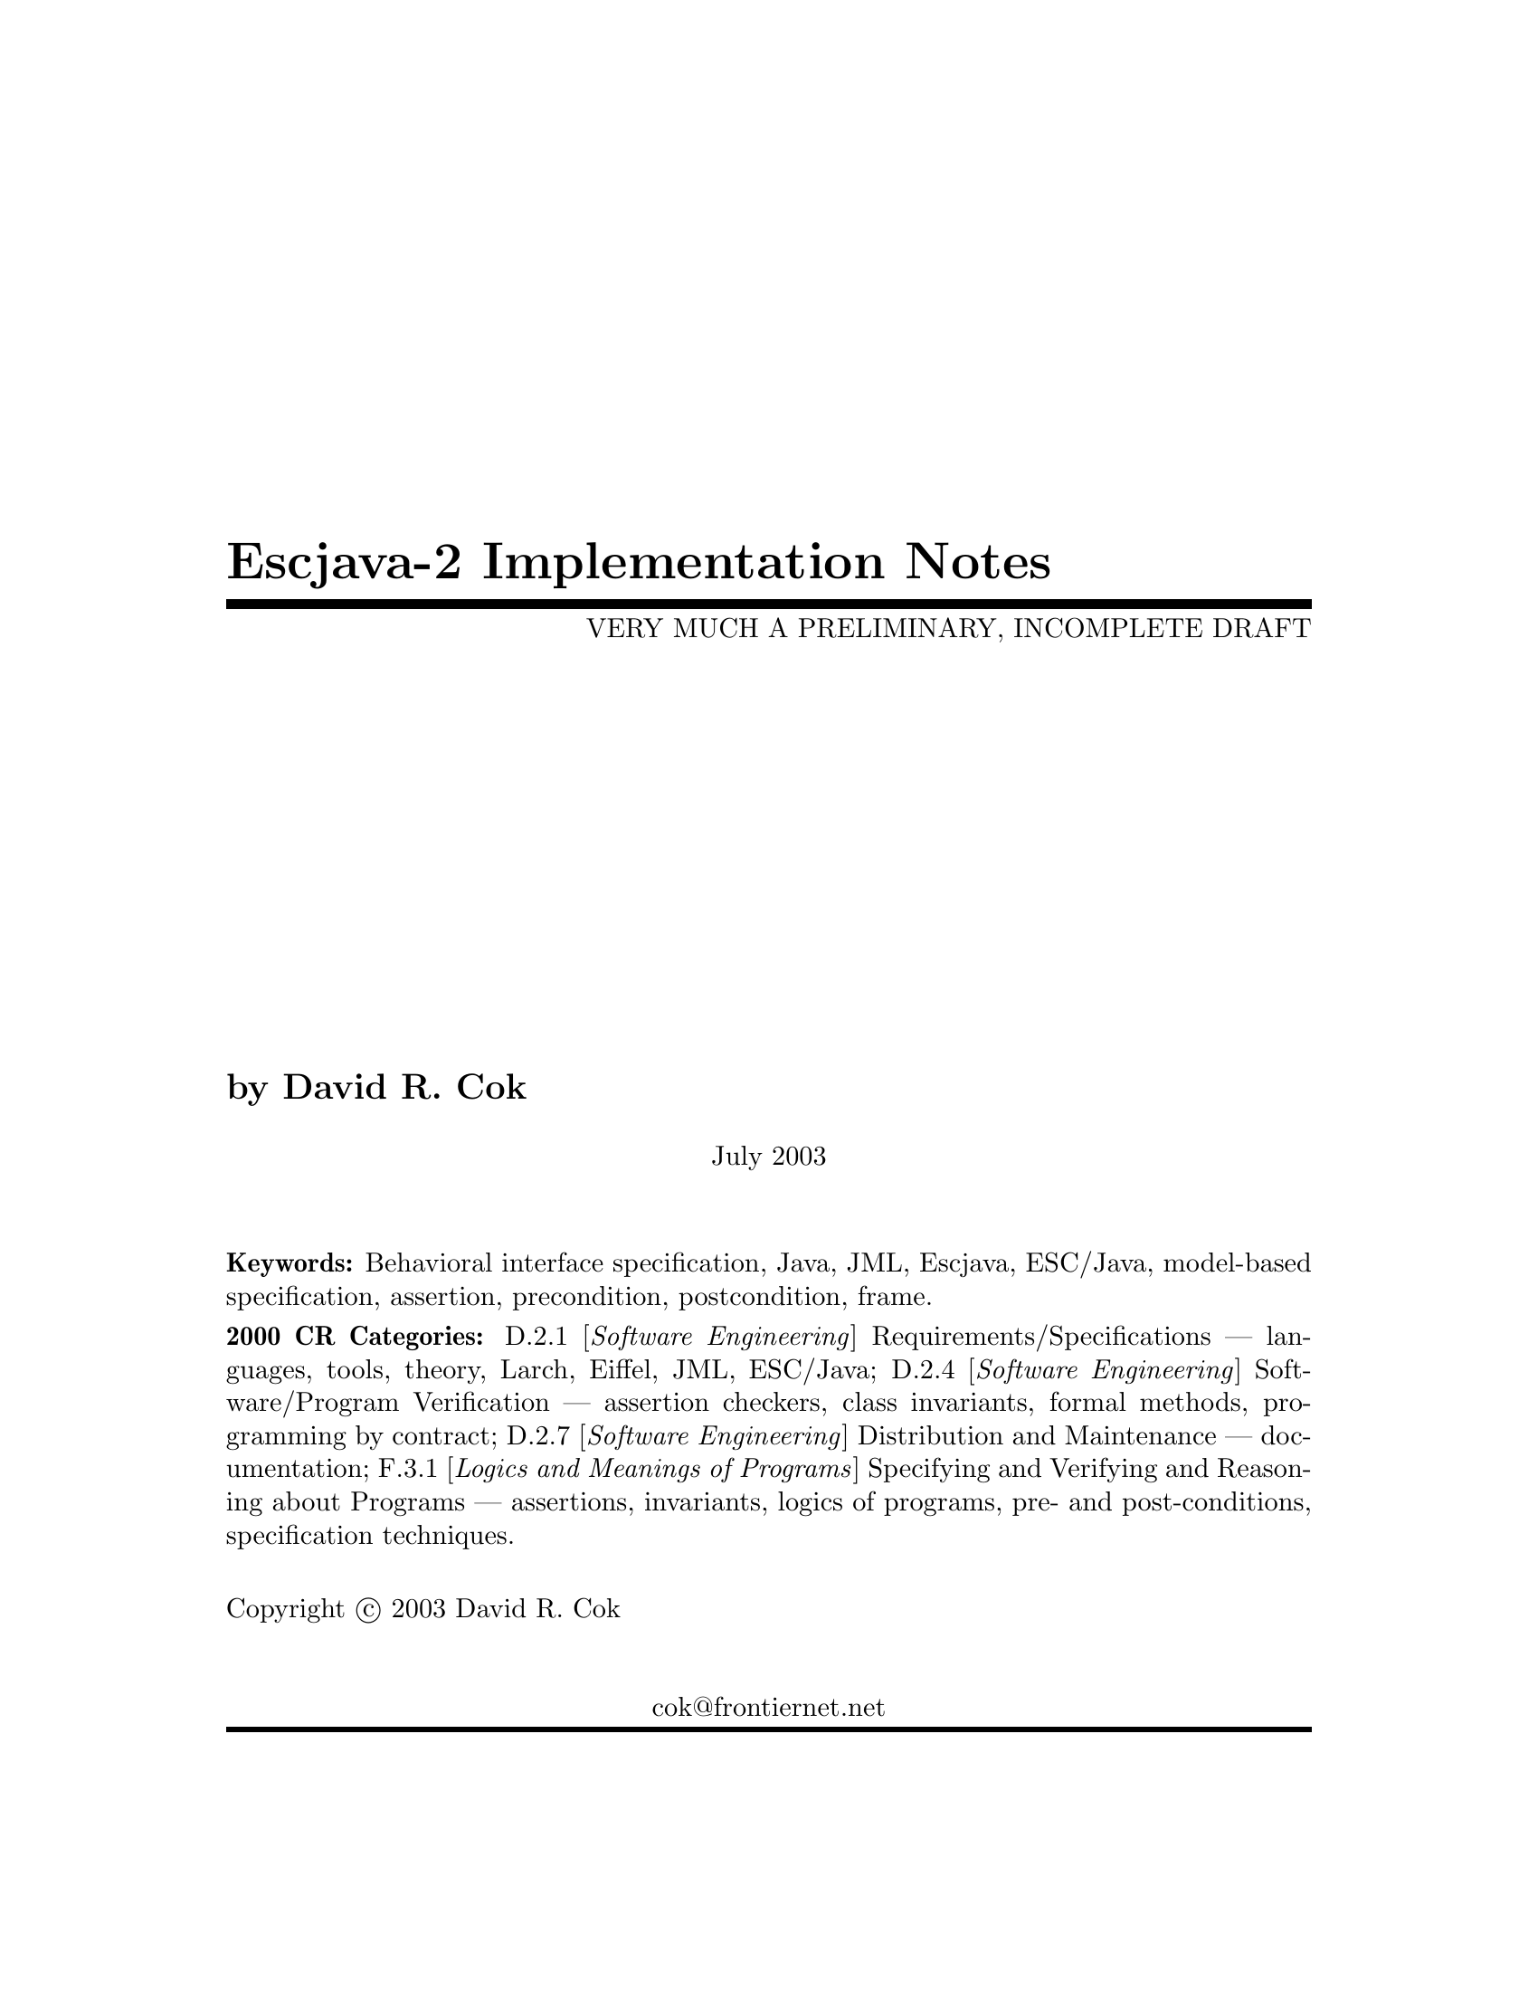 \input texinfo  @c -*-texinfo-*-
@c %**start of header
@setfilename Escjava2-ImplementationNotes.info
@settitle Escjava-2 Implementation Notes
@c @setchapternewpage odd
@c %**end of header



@comment ----- title and copyright pages
@titlepage
@title Escjava-2 Implementation Notes
@subtitle VERY MUCH A PRELIMINARY, INCOMPLETE DRAFT

@author by David R. Cok

@sp 1


@center July 2003


@sp 2

@b{Keywords:}  Behavioral interface specification, Java,
JML, Escjava, ESC/Java, model-based specification, assertion,
precondition, postcondition, frame.

@b{2000 CR Categories:}
D.2.1 [@i{Software Engineering}]
        Requirements/Specifications --- languages, tools, theory,
        Larch, Eiffel, JML, ESC/Java;
D.2.4 [@i{Software Engineering}]
        Software/Program Verification --- assertion checkers, class invariants,
        formal methods, programming by contract;
D.2.7 [@i{Software Engineering}]
        Distribution and Maintenance --- documentation;
F.3.1 [@i{Logics and Meanings of Programs}]
        Specifying and Verifying and Reasoning about Programs ---
                assertions, invariants, logics of programs,
                pre- and post-conditions, specification techniques.

@sp 1

Copyright @copyright{} 2003 David R. Cok


@sp 2

@center cok@@frontiernet.net
@end titlepage

@contents

@synindex vr cp
@synindex fn cp
@synindex ky cp
@synindex tp cp

@c node  Top, Introduction, (dir), (dir)

@comment FIXME - the menu goes here


@c ------ chapter Introduction --------
@c node Introduction, Acknowledgements, Top, Top
@c  node-name,  next,  previous,  up
@chapter Introduction

@c ------ section Motivation and Background --------
@c node Motivation and Background, Acknowledgements, Top, Top
@c  node-name,  next,  previous,  up
@section Motivation and Background


Escjava-2 extends the pioneering work on ESC/Java by a group at the Systems
 Research Center at DEC, later Compaq, now HP. [@url{www.research.compaq.com}] 
Esc/java parses 
JML-like annotations in a Java program and warns, in a modular way, about
annotations that may not be justified given the Java source of given
classes and the specifications of other classes.  The tool works accurately and
fast enough that is has been found to be a useful tool.
Its usefulness is diminished by limitations in the kind of annotations that it can 
parse and check and also in that its annotation language is similar to but 
is neither a subset nor a superset of JML.

The goal of the Escjava-2 work is to extend the use of Esc/java by
@enumerate a
@item updating the parser of Esc/java so that it is consistent with the current definition of JML;
@item extending, where possible, the range of JML annotations that can be checked by Esc/java;
@item packaging the updated tool so that it is more easily available to a 
larger set of users,
 consistent with the source code license provisions of the Esc/java source code.
@end enumerate

This document records the status of this implementation.  It is not intended to be a
tutorial or a reference guide.  Rather it records the status of the features of JML:
the status of their implementation in Escjava-2,
the degree to which the annotation is
logically checked, and any differences between Escjava-2 and either JML or Java.
@itemize @bullet
@item More detailed information on JML is available at the web site 
@url{www.jmlspecs.org}; the details of the JML definition are published in the Preliminary Design of JML (Leavens, Baker, Ruby) and in the JML Reference Manual (Leavens, Poll, Clifton, Cheon, Ruby).
@item Information on the original ESC/Java tool, 
most of which still applies, is provided in ESC/Java User's Manual, SRC Technical note 2000-002 (Leino, Nelson, Saxe), available at @url{gatekeeper.dec.com/pub/DEC/SRC/technical-notes/SRC-2000-002.html}.
@end itemize


@c ------ section Acknowledgements --------
@c node  Acknowledgements, ???, Top, Top
@c  node-name,  next,  previous,  up
@section Acknowledgements


To date, the work on Escjava-2 has been carried out primarily by Joe Kiniry
(@url{www.kindsoftware.com}) and David Cok.  Patrice Chalin and colleagues 
have contributed particularly to the facilities for safe numeric reasoning. 
Gary Leavens has provided guidance on the current and future state of JML.  
K. Rustan M. Leino has provided advice with respect to the original ESC/Java.

The work of producing Escjava-2 stands on the very much more considerable 
effort of 
the ESC/Java team (led by Leino at DEC SRC) in conceiving of and 
producing ESC/Java, Simplify and related tools in the first place. 


@c ------ section Dependencies and license restrictions --------
@c node  Dependencies and license restrictions, ???, Top, Top
@c  node-name,  next,  previous,  up
@section Dependencies and license restrictions


The Escjava-2 tool relies on the following software packages that are separately 
available and may have their own license restrictions.
@itemize @bullet

@cindex ESC/Java
@cindex Simplify
@item The original source for ESC/Java, Simplify and related tools, available at 
@url{www.research.compaq.com/downloads.html}.


@cindex Mocha
@item Part of the Mocha tool from UCBerkeley (optional), available at
@url{www-cad.eecs.berkeley.edu/~mocha/download/j-mocha}.


@cindex JUnit
@item The testing framework JUnit version 3.8.1, available at 
@url{www.junit.org}.


@cindex JML
@item Escjava-2 does not depend on the JML tool set, but it is useful to use the
two in combination.  JML is available at @url{www.jmlspecs.org}.
@end itemize


@c ------ chapter Status of JML features --------
@c node  Status of JML features, ???, Top, Top
@c  node-name,  next,  previous,  up
@chapter Status of JML features

@section Error checking
Escjava-2 will parse correctly formatted JML files, with the exceptions 
described below.  
JML files must be correct Java source with correctly formatted annotations, which
appear to Java as comments.  Although Escjava-2 does some error reporting 
during parsing,
it does not report all parsing errors in either Java or JML, 
nor does it necessarily 
terminate normally if the input is not legal Java/JML.  There are a number of tools 
supporting JML that can be used to check the well-formedness of the JML annotations
in a file; a Java compiler can be used to check the format of the Java source code.

The authors encourage any report of a legal Java/JML file that Escjava-2 will not 
parse.  Furthermore, despite the caveat above, the authors do want Escjava-2 to be a
useful tool; hence they are interested in examples of illegal Java/JML source code 
that cause abnormal termination and in examples in which the absence of error 
messages or the occurrence of an inappropriate error message is particularly
misleading to the user.

@cindex error messages
@cindex fatal errors
@cindex cautions
@cindex warnings
Escjava-2 continues ESC/Java's use of four levels of error messages:
@itemize @bullet
@item  @strong{fatal} errors are problems (usually invalid syntax) that prevent 
Escjava from proceding further in parsing and checking files;
@item  @strong{errors} indicate illegally formed input files, though processing may
continue to find other errors or even to attempt static checking of the files 
(errors or checks subsequent to the first problem may be erroneous as a result of
earlier problems);
@item  @strong{cautions} indicate situations that are not illegal, but may be
misleading to the user - a common example is features that are parsed 
but not checked;
@item  @strong{warnings} indicate situations in which the static checking phase could
not determine that annotation specifications were maintained, such as an inability
to determine that an object reference is non-Null when it is dereferenced.
@end itemize



@cindex file names
@cindex suffixes
@section File naming
- suffixes, finding files in the file system

???


@section Format of annotations

@cindex format of annotations
@cindex annotation markers
@cindex comments, annotation
@cindex @code{//@@}
@cindex @code{/*@@}
@cindex @code{/*+@@}
@cindex @code{*/}
@cindex @code{@@*/}
@cindex @code{@@+*/}

@itemize @bullet
@item @strong{Comment format:} JML annotations are included in a Java program as 
specially formatted comments.  
In particular, JML annotations recognized by Escjava-2 are either
@itemize @bullet

@item single-line comments beginning with @code{//@@}, or

@item multi-line comments enclosed between @code{/*@@} and either 
@code{*/} or @code{@*/} [Escjava-2 allows multiple @@ symbols before
the closing @code{*/}], or

@cindex @code{<esc>}
@cindex @code{<ESC>}
@cindex @code{<jml>}
@cindex @code{<JML>}

@item annotations embedded in a javadoc comment between any of the 
four pairs of markers
@code{<esc>} and @code{</esc>}, 
@code{<ESC>} and @code{</ESC>}, 
@code{<jml>} and @code{</jml>}, or
@code{<JML>} and @code{</JML>}.
The original ESC/java only recognized the first pair.  These annotation pairs
may not be nested, but there may be multiple annotations in sequence.  Escjava-2
and JML do not restrict where in the javadoc comment an annotation may occur.
However, javadoc requires the annotation to be
a part of the textual description and to preceed any tag descriptions that are
part of the comment.  The jmldoc tool allows multiple annotations to be intermixed
with the tag descriptions.  Similarly, escjava-2 does not require the annotation
to be enclosed between @code{<pre>} and @code{</pre>} tags;
however, if you expect reasonable formatting in a javadoc produced HTML
page, you will likely wish to do so.  The jmldoc tool does not require 
@code{<pre>} and @code{</pre>} tags to produce good
formatting.
[ FIXME - JML requires <pre> and </pre> ]

@end itemize
Note that JML recognizes additional annotations in these forms:
@itemize @bullet

@item single-line comments beginning with @code{//+@@}  ;

@item multi-line comments enclosed between @code{/*+@@} and either 
@code{*/} or @code{@@*/} or @code{@@+*/}  ;

@item annotations embedded in a javadoc comment between the markers
@code{<pre><jml>} and @code{<\jml><\pre>}.
JML also allows, @code{pre}, @code{jml}, and
 @code{esc}  to be uppercase.
[FIXME - any restrictions on the location within the javadoc comment???]

@end itemize
These latter forms are part of JML but not escjava to allow for syntax defined by
JML but not recognized by escjava.  It is hoped that the result of this work on
escjava-2 will diminish the need for the JML-only comments.  They may remain useful
as a way to retain JML annotations that are not processed (though they could be)
by Escjava-2.

@item @strong{-parsePlus option:} The @code{-parsePlus} command-line option
instructs Escjava-2 to parse all annotations recognized by JML.  This is used mainly
in testing to find and attempt to process the JML-only annotations, but may be useful
in other circumstances. [ FIXME - currently the jml annotations embedded in javadoc
are not parsed using -parsePlus.]

@item @strong{Initial '@' symbols in annotations:} Within a multi-line annotation,
 a sequence of '@' symbols
that follow whitespace at the beginning of a line are treated as white space.
Within an annotation embedded in a Javadoc comment, a sequence of '*' symbols
(but not '@' symbols)
that follow whitespace at the beginning of a line are treated as white space.

@item @strong{Splitting annotations across comments:} 
 JML will correctly parse and process
 annotations that are split across multiple comments (e.g. a multi-line annotation
 in which each line begins with @code{//@@}).  Escjava-2 expects an annotation
 to be entirely contained within one single- or multi-line comment.  The latter
 behavior is 'correct' JML; however, the JML tools will correctly process and not
 warn about multi-comment annotations. (FIXME - TBD)
@item @strong{Multiple annotations per comment:} It is legal JML to include multiple
annotations per comment; in fact it is common practice and good style to include
many related annotations within one multi-line comment.  However, Escjava-2 currently
may silently lose modifiers from the annotations other than the first.  This can be
avoided by putting the JML keyword (e.g. model or ghost) first.
@item @strong{Terminating semicolons:} JML requires annotations to be terminated by
semicolons.  The original Esc/java did not.  The absence of semicolons is illegal
JML, but is sometimes tolerated by Escjava-2. [ Warning for this ??? FIXME]
@end itemize



@section Compilation Unit annotations
Compilation Unit annotations are placed prior to the declaration of any type within 
a file.

@subsection refine statements
@itemize @bullet
@item @strong{Description:} A JML refine statement indicates that the containing 
compilation unit adds additional
specifications to those contained in the referenced file.  If present, it must
be located after any Java package statement and before any Java or model import 
statements.
It has the form
@code{
//@ refine "<I>filename</I>";
}
The given name must have the same name with a different suffix as the current file.
[see the discussion on suffixes...] [Location of refine statement in CU - FIXME] [FIXME - this has changed... define the refinement sequence]


@item @strong{Status:} The refine statement is implemented in escjava-2.

@item @strong{Differences from JML or Java:} ... decribe differences....

@end itemize

@subsection model import statements
@itemize @bullet
@item @strong{Description:}
A model import statement has the form
@code{
//@ model <I>java-import-statement</I>;
}
Note that simply including a Java import statement in an annotation is not legal JML
(in otherwords, omitting the @strong{model} keyword).
A model import statement may occur wherever a Java import statement may be placed.
A model import statement introduces types that are used only by annotations.
Annotations may also use types introduced by Java import statements.

@item @strong{Status:}  Model import statements are fully implemented.

@item @strong{Differences from JML or Java:}  The model import statements are parsed by 
Escjava-2 as if they were Java import statements.  Thus they may introduce or resolve
an ambiguity in class name resolution of names used in the Java source code in a
compilation unit, or cause misinterpretation of a type name.
If an ambiguity is introduced, the workaround is to add a type-specific model import
statement.


@item @strong{Comment:} Though legal, there is no point to a statement of the form
@code{
/*@ model @*/ import "<I>filename</I>";
}
This is equivalent to simply using a Java import statement.
@end itemize



@section Type modifiers
These modifiers may appear (within an annotation) as one of the modifiers that
may be part of the definition of a class or interface, preceeding the 
@code{class} or @code{interface} keyword.
@subsection pure
@itemize @bullet
@item @strong{Description:} The @code{pure} modifier, when applied to a class or
interface, indicates that every method of the class or interface is @code{pure}.
Thus, no method may modify variables other than those declared within the body
of the routine.  Constructors may only modify the fields of the object.

@item @strong{Status:} Parsed and fully implemented.

@item @strong{Differences from JML or Java:} None.

@end itemize


@subsection Privacy modifiers
@itemize @bullet
@item @strong{Description:} description.... (including spec_publicc, spec_protected)

@item @strong{Status:} status....

@item @strong{Differences from JML or Java:} bugs...

@end itemize


@subsection weakly

@strong{Status:}  (not present in Esc/java).

@itemize @bullet
@item @strong{Description:} This annotation is used to modify super classes and 
super interfaces in a class
or interface declaration.

@item @strong{Status:} Parsed and ignored by Escjava-2.

@item @strong{Differences from JML or Java:} Implements the JML specification.  This 
feature is not present in ESc/java.

@end itemize

@subsection other Java modifiers
@itemize @bullet
@item @strong{Description:} All the other usual Java modifiers permitted on a class
(final, static, ...???) 
are permitted (outside of annotations)
and have their usual meaning.

@item @strong{Status:}All parsed and implemented. - which are they? is this correct?

@item @strong{Differences from JML or Java:}None.

@end itemize



@section Annotations pertinent to a class or interface
These annotations may appear anywhere a type declaration 
within a class or interface may appear.  They define specification-only
ghost or model fields of the type and specifications that apply to
the whole object (not just individual methods).

@subsection Ghost fields
@itemize @bullet
@item @strong{Description:}A ghost field is a field of the object that can hold a
value or reference to an object, but is used only in specifications.  Its
value is changed using the @code{set} annotation within the body of
a method or constructor.  A ghost field may have an initializer, just as a 
Java program field may, but the ghost field may be initialized in only one
compilation unit of a refinement sequence.  A ghost field may have modifiers that
a Java field declaration would have ( what are they??) as well as the JML
modifiers @strong{non_null}, @strong{instance}.

An interface may also declare ghost fields; these fields may be 
referenced by annotations in the interface or its subtypes.
  Such ghost fields are by default static,
but may be modified by the JML modifier @code{instance}, in which case they are
a field of every object that implements the interface.

What about declarations in the middle of a refinement sequence that change the name
resolution


@item @strong{Status:}Ghost fields are completely supported, except for initializers, which are parsed but not handled by the verification logic.

@item @strong{Differences from JML or Java:} Check that that rule about at most one
initialization is actually checked/enforced/correct.  Check on the allegation that
ghsot fields have a different scope than regular fields (in the JML/ESC differences
document).  Check that ghost fields are inherited properly.  How about inherited 
from interfaces.  Verify the behavior of instance fields. CHeck on initializations
(FIXME) [Check that modifiers work.]

@end itemize



@subsection Model fields
@itemize @bullet
@item @strong{Description:} description....

@item @strong{Status:} status....

@item @strong{Differences from JML or Java:} bugs...

@end itemize


@subsection Model methods
@itemize @bullet
@item @strong{Description:} description....

@item @strong{Status:} status....

@item @strong{Differences from JML or Java:} bugs...

@end itemize

@subsection Model constructors
@itemize @bullet
@item @strong{Description:} description....

@item @strong{Status:} status....

@item @strong{Differences from JML or Java:} bugs...

@end itemize

@subsection model class and model interface
@itemize @bullet
@item @strong{Description:} description....

@item @strong{Status:} status....

@item @strong{Differences from JML or Java:} bugs...

@end itemize


@subsection initializer
@itemize @bullet
@item @strong{Description:} description....

@item @strong{Status:} status....

@item @strong{Differences from JML or Java:} bugs...

@end itemize





@subsection static_initializer
@itemize @bullet
@item @strong{Description:} description....

@item @strong{Status:} status....

@item @strong{Differences from JML or Java:} bugs...

@end itemize

@section Annotation clauses for a class or interface

@subsection invariant, invariant_redundantly
@itemize @bullet
@item @strong{Description:} description....

@item @strong{Status:} status....

@item @strong{Differences from JML or Java:} bugs...

@end itemize

@subsection constraint, constraint_redundantly
@itemize @bullet
@item @strong{Description:} description....

@item @strong{Status:} status....

@item @strong{Differences from JML or Java:} bugs...

@end itemize

@subsection represents, represents_redundantly
@itemize @bullet
@item @strong{Description:} description....

@item @strong{Status:} status....

@item @strong{Differences from JML or Java:} bugs...

@end itemize

@subsection depends, depends_redundantly
@itemize @bullet
@item @strong{Description:} The @strong{depends} clause is obsolete; it is replaced by
@strong{in} and @strong{maps},

@item @strong{Status:} Depends clauses are parsed and ignored.



@end itemize

@subsection axiom
@itemize @bullet
@item @strong{Description:} description....

@item @strong{Status:} status....

@item @strong{Differences from JML or Java:} bugs...


@end itemize

@subsection initially, initially_redundantly
@itemize @bullet
@item @strong{Description:} description....

@item @strong{Status:} status....

@item @strong{Differences from JML or Java:} bugs...


@end itemize

@subsection readable
@itemize @bullet
@item @strong{Description:} description....

@item @strong{Status:} status....

@item @strong{Differences from JML or Java:} bugs...


@end itemize

@subsection monitors_for
@itemize @bullet
@item @strong{Description:} description....

@item @strong{Status:} status....

@item @strong{Differences from JML or Java:} bugs...


@end itemize

@subsection in
@itemize @bullet
@item @strong{Description:} description....

@item @strong{Status:} status....

@item @strong{Differences from JML or Java:} bugs...


@end itemize

@subsection maps
@itemize @bullet
@item @strong{Description:} description....

@item @strong{Status:} status....

@item @strong{Differences from JML or Java:} bugs...


@end itemize


@subsection where
@itemize @bullet
@item @strong{Description:} description....

@item @strong{Status:} status....

@item @strong{Differences from JML or Java:} bugs...


@end itemize



@section Modifiers for elements of type declarations


@subsection Privacy modifiers
@itemize @bullet
@item @strong{Description:} description....(including spec_public, spec_protected)

@item @strong{Status:} status....

@item @strong{Differences from JML or Java:} bugs...


@end itemize

@subsection static and instance
@itemize @bullet
@item @strong{Description:} description....

@item @strong{Status:} status....

@item @strong{Differences from JML or Java:} bugs...


@end itemize

@subsection uninitialized
@itemize @bullet
@item @strong{Description:} description....

@item @strong{Status:} status....

@item @strong{Differences from JML or Java:} bugs...


@end itemize



@subsection other Java modifiers
@itemize @bullet
@item @strong{Description:} description....

@item @strong{Status:} status....

@item @strong{Differences from JML or Java:} bugs...


@end itemize






@section Annotations for a method or constructor


@subsection Lightweight specifications


@subsection Heavyweight specifications
-- nesting

@subsection also
-- note the old ESC also_ syntax


@subsection model program
- include discussion of these statements: abrupt_behavior, continues, choose, choose_if, breaks, returns, or

@subsection subclassing_contract
@subsection implies_that
@subsection for_example

@section Annotation clauses for a method or constructor




Annotation clauses for a method (or constructor) appear ... 

[What about annotations between the signature and the opening brace???]

??? -- remember to provide both lightweight and heavyweight defaults

@subsection forall


@subsection old

@subsection @strong{requires} (@strong{requires_redundantly}, @strong{pre}, pre_redundantly)
@itemize @bullet
@item @strong{Syntax:} @code{requires <I>predicate</I>}
@item @strong{Description:} A requires clause begins a sequence of specification clauses 
(the other method/constructor clauses described in this section).  The remaining 
clauses must hold whenever the requires clause (or the conjunction of multiple
requires clauses) holds.

@item @strong{Status:} The requires clause is implemented and is utilized by Escjava-2
in generating verification conditions.
@item @strong{Differences from JML or Java:} None known.
@end itemize

@subsection ensures, ensures_redundantly, post, post_redundantly
@itemize @bullet
@item @strong{Description:} description....

@item @strong{Status:} status....

@item @strong{Differences from JML or Java:} bugs...


@end itemize

@subsection signals, exsures, signals_redundantly, exsures_redundantly
@itemize @bullet
@item @strong{Description:} description....

@item @strong{Status:} status....

@item @strong{Differences from JML or Java:} bugs...


@end itemize

@subsection modifies, modifiable, assignable, modifies_redundantly, modifiable_redundantly, assignable_redundantly
@itemize @bullet
@item @strong{Description:} description....

@item @strong{Status:} status....

@item @strong{Differences from JML or Java:} bugs...


@end itemize

@subsection diverges, diverges_redundantly
@itemize @bullet
@item @strong{Description:} description....

@item @strong{Status:} status....

@item @strong{Differences from JML or Java:} bugs...


@end itemize

@subsection when
@itemize @bullet
@item @strong{Description:} description....

@item @strong{Status:} status....

@item @strong{Differences from JML or Java:} bugs...


@end itemize

@subsection duration
@itemize @bullet
@item @strong{Description:} description....

@item @strong{Status:} status....

@item @strong{Differences from JML or Java:} bugs...


@end itemize

@subsection working_space
@itemize @bullet
@item @strong{Description:} description....

@item @strong{Status:} status....

@item @strong{Differences from JML or Java:} bugs...


@end itemize

@subsection accessible
@itemize @bullet
@item @strong{Description:} description....

@item @strong{Status:} status....

@item @strong{Differences from JML or Java:} bugs...


@end itemize


@subsection measured_by (in subclassing contract)
@itemize @bullet
@item @strong{Description:} description....

@item @strong{Status:} status....

@item @strong{Differences from JML or Java:} bugs...


@end itemize


@subsection callable (in subclassing contract)
@itemize @bullet
@item @strong{Description:} description....

@item @strong{Status:} status....

@item @strong{Differences from JML or Java:} bugs...


@end itemize


@subsection accessible (in subclassing contract)
@itemize @bullet
@item @strong{Description:} description....

@item @strong{Status:} status....

@item @strong{Differences from JML or Java:} bugs...
@end itemize



@subsection implies_that specification
@itemize @bullet
@item @strong{Description:} description....

@item @strong{Status:} status....

@item @strong{Differences from JML or Java:} bugs...


@end itemize


@subsection for_example specification
@itemize @bullet
@item @strong{Description:} description....

@item @strong{Status:} status....

@item @strong{Differences from JML or Java:} bugs...


@end itemize

@subsection Redundancy
Many clauses have a redundant form, indicated by using a keyword with a @strong{_redundantly} suffix.
The intention of these clauses is to indicate specifications that are implied by
other, nonredundant, specifications.  The writer may choose to include the
redundant specifications in order to point out some non-obvious implications of other
specification, either to facilitate understanding by the reader or to assist the
prover in verifying conclusions.

Note that the implies_that and for_example specifications are additional forms of
redundancy.

The handling of redundant clauses within Escjava-2 is TBD.


@section Annotation modifiers for a method or constructor


Annotation modifiers can appear between the last specification clause or  
javadoc comment and the type designator or class name that is part of the method
or constructor.  JML modifiers and Java modifiers may appear in any order.

@subsection pure

@subsection non_null

@subsection helper

@subsection monitored

@subsection initialized???


@subsection Java modifiers (static, public, protected, private, native, synchronized...???)
??? helper

@section Annotation modifiers for a field declaration

A field declaration may have some JML modifiers and it may be followed by a 
variable assertion, introduced by a @strong{where} keyword.

@subsection maps, \into, in

@subsection pure

@subsection non_null

@subsection monitored

@subsection initialized???


@subsection Java modifiers (static, public, protected, private, synchronized...???)


@section Annotation modifiers for formal parameters


These modifiers may preceed the type name of a formal parameter within the 
declaration of the method or constructor.


@subsection non_null
@itemize @bullet
@item @strong{Description:} Modifying a formal parameter with a @code{non_null}
modifier is equivalent to adding a precondition stating that the parameter is not
equal to @code{null} and to requiring that any assignment to that variable 
assign a non-null value.  It is only legal for reference types, not for 
primitive types.  

FIX THIS: Since a subclass must satisfy the entire specification of its
super classes and super interfaces, if a parameter is not modified as
@code{non_null} in a method declaration (in a class or interface),
 it may not be modified as 
@code{non_null} in any overriding method declaration.  An overriding
declaration may declare a parameter as @code{non_null} only if all of the
overridden declarations of that method so declare the parameter; 
in this case, the modification
of the declaration in the subclass or interface
is redundant and not required, but may be useful for clarity.


@item @strong{Status:} The modifier is implemented for parsing and in the Escjava-2
logic.

@item @strong{Differences from JML or Java:} None known. [FIXME - does JML detect 
problems with overriding methods?]


@item @strong{Comment:} The original escjava did not permit a subclass to modify a
formal parameter as @code{non_null} in an overriding declaration.  The 
declarations of the top-most declaration were used for all overriding declarations.
@end itemize

@subsection final

@section Annotation statements within the body of a method or constructor


@subsection @strong{assume} (@strong{assume_redundantly})
???
@subsection @strong{assert} (@strong{assert_redundantly})
???
@subsection @strong{set}
???
@subsection @strong{unreachable}
???
@subsection @strong{hence_by}
???
@subsection @strong{loop_invariant, maintaining, loop_invariant_redundantly, maintaining_redundantly}
???
@subsection @strong{decreases, decreasing, decreases_redundantly, decreasing_redundantly}
???
@subsection ghost declarations
???

@subsection non_null as a modifier of local declarations


@itemize @bullet
@item @strong{Description:} A local declaration of a variable of reference type
within the body of a method or 
constructor may be modified with the JML annotation @strong{non_null}.  This
requires that the initial value and any subsequently assigned value for that
variable must not be null.

@item @strong{Status:} Fully implemented (in Esc/java and Escjava-2).

@item @strong{Differences from JML or Java:} None.


@end itemize
@section Nowarn comments

???


@section JML functions (extensions to expressions)

JML defines a number of new operators, functions, and other constructions for use within expressions
that are part of annotations.

@subsection New operators in JML
[??? Precendence]
@itemize @bullet
@item @code{<==>} : 
This operator (equivalent) takes two boolean arguments; it returns a boolean value of 
@strong{true} if the two arguments are both true or both false, and 
@strong{false} otherwise.  
It is fully implemented.
@item @code{<=!=>} : 
This operator (inequivalent) takes two boolean arguments; it returns a boolean value of 
@strong{false} if the two arguments are both true or both false, and 
@strong{true} otherwise.  @code{(A <==> B)} is equivalent to 
@code{!(A <=!=&gt B)}.
It is fully implemented.
@item @code{==>} : 
This operator (implies) takes two boolean arguments and returns a boolean value of 
@strong{true} if the first is @strong{false} or the second is @strong{true},
and returns @strong{false} if the first is @strong{true} and the second is @strong{false}.  
It is fully implemented.

@cindex @code{<==}
@item @code{<==} : 
This operator (reverse implication, or explies) takes two boolean arguments and returns a boolean value of 
@strong{true} if the second is @strong{false} or the first is @strong{true},
and returns @strong{false} if the second is @strong{true} and the first is @strong{false}.  
@code{(A ==> B)} is equivalent to @code{(B <== A)}.
It is fully implemented.

@cindex @code{<:}
@item @code{<:} : 
This operator takes two arguments of type @strong{\TYPE}; it returns @strong{true}
if the left-hand argument is the same type as or a subtype of the right-hand
argument. 
It is fully implemented.

@cindex @code{<}
@cindex @code{<=}
@item @code{<} , @code{<=} : 
In addition to their usual meaning in Java (and corresponding meanings in JML), the
less-than and less-than-or-equal operators are used to compare locks.  Any object that is listed as a 
monitor (in a @strong{monitors_for} clause) or is indentified implicitly or 
explicitly in a Java synchronization statement is a lock,
in addition to its declared use as an object.  In order to reason about deadlocks,
the user must define a partial order on locks and have the code acquire the locks
only in increasing order.  The partial order is defined using @strong{axiom} clauses;
the operators are used to compare locks.  
They take two locks as arguments and return
@strong{true} if the left-hand object is less than (or less than or equal to) the right-hand object according to the partial order axioms,
and returns false otherwise.
The comparison is independent of whether the locks have actually been acquired; 
the @strong{\lockset} expression supplies that information.  The Esc/java reference
manual provides additional information and examples about Deadlock and Race detection.
These operators are fully implemented.
@end itemize


@subsection New JML expressions (functions and values)

@itemize @bullet

@cindex \result
@item \result

@cindex \old
@item \old

@item \not_modified

@item \fresh
@item \reach
@item \duration
@item \space
@item \working_space

@item \nonnullelements
@item \typeof
@item \elemtype
@item \type

@item \is_initialized
@item \invariant_for
@item \lblneg
@item \lblpos

@item \lockset : This value has type @code{\LockSet}.  It is a set of objects whose
locks are held by the current thread. 
<BR>@strong{Status:} This feature is fully implemented by Escjava-2 (inherited from ESC/Java).

@cindex @code{\max}
@item @code{\max} : This function takes an argument of type @code{\LockSet}.  
It returns an object of type @code{java.lang.Object}.  The result is one of the
elements of the argument; the function satisfies the following for any 
@code{\LockSet} @code{s} and Object @code{o} in @code{s}: @code{o <= \max(s)}.
<BR>@strong{Status:} This feature is fully implemented by Escjava-2 (inherited from ESC/Java).


@item \nowarn, \nowarn_op, \warn, \warn_op : These operators take an
integer-typed expression as argument and return the value of the same expression.
They are used to check or to suppress checking of overflow and underflow in the
use of unary negation and binary addition, subtraction, multiplication and division 
on any integer-typed arguments.  More detail is provided in the JML reference 
manual.
<BR>@strong{Status:} These expressions are parsed but are currently treated as identity
 operators.  They are not part of ESC/Java.

@item <I>informal predicate</I>

@end itemize

@subsection New JML types
@itemize @bullet
@item @code{\TYPE} : This is a JML type name used to denote the type of type designations.
For example, @strong{\typeof} and @strong{\type} produce results of type @strong{\TYPE}, 
and the @strong{<=} operator takes arguments of type @strong{\TYPE}.  Values of type
@strong{\TYPE} can also be compared using the @strong{==} operator.
<BR>@strong{Status:} This is fully implemented.

@item @code{\bigint} : This is a new type name used in JML to denote an integral type 
equivalent to the mathematical integers.  That is, it has infinite range and no
underflow or overflow as a result of a fixed bit depth.
<BR>@strong{Status:} The type name is parsed but is equivalent to @strong{long}.

@item @code{\real} : This is a new type name used in JML to denote a type 
equivalent to the mathematical real numbers.  That is, it has infinite range 
and precision and no
underflow, overflow, or rounding error as do @strong{float} and @strong{double}.
<BR>@strong{Status:} The type name is parsed but is equivalent to @strong{double}.

@end itemize

@cindex quantified expressions
@cindex @code{\forall}
@cindex @code{\exists}
@cindex @code{\num_of}
@cindex @code{\max}
@cindex @code{\min}
@cindex @code{\sum}
@cindex @code{\product}
@subsection quantified expressions - \forall, \exists, \num_of, \max, \min, \sum, \product
As described in the JML documentation, quantified expressions take the form<BR>
<center>@code{( <I>quantifier-keyword</I> <I>type</I> <I>idlist</I> ; <I>range-expr</I> ; <I>expr</I> )}</center>
or
<center>@code{( <I>quantifier-keyword</I> <I>type</I> <I>idlist</I> ; ; <I>expr</I> )}</center>
or
<center>@code{( <I>quantifier-keyword</I> <I>type</I> <I>idlist</I> ; <I>expr</I> )}</center>
The <I>range-expr</I> is a boolean expression; its default value is @strong{true}.
The <I>idlist</I> is a comma-separated list of identifiers; these are the bound
variables of the quantification.
<BR>@strong{Status:} 
@itemize @bullet
@item \forall, \exists: Fully implemented and used in static checking.
@item \num_of, \max, \min, \sum, \product: Parsed and ignored.  The expressions are translated to values of 0, and so may lead to unexpected results.
@end itemize
@strong{Comment:} The keyword @code{\max} is used both as a quantifier and as
a function.  The parser is able to distinguish the two usages.

@subsection set comprehension

@subsection \fields_of ???
@subsection \nothing ???
@subsection \everything ???
@subsection \other ???
@subsection \not_specified ???
@subsection \private_data ???

@subsection use of methods and constructors on annotation expressions

@subsection new instance expressions
@subsection new array expressions


@subsection Other Java operators and expression syntax



@section Other issues
@itemize @bullet
@item  Escjava-2 allows methods and constructors in Java source without bodies
@item  redundant specifications
@item  Original Esc/java also_ specifications
@item  Desugaring of heavyweight specifications
@item  anonymous classes
@end itemize
???
@c -----------------------------------------------------------------------------
@chapter Incompatibilities 


@section Incompatibilities with Esc/Java

@subsection Error messages and warnings
Escjava-2 has added error messages to conform with current JML semantics.  Some old Esc/java errors and warnings are no longer appropriate and
have been removed.


@subsection  also
@subsection  monitored_by
@subsection  readable_if
@subsection non_null on formal parameters

@section Non-JML features in Escjava-2

There are some syntactic constructs accepted by ESC/Java and continue to be 
accepted by Escjava-2 that are not part of JML.

@subsection  loop_predicate
@subsection  skolem_constant
@subsection  still_deferred
@subsection  writable_deferred
@subsection  writable_if
@subsection  dttfsa

@subsection logical operators
Discuss the behavior of logical and short-circuit operators in the presence of undefined expressions (or expressions that throw exceptions).




@c node  Concept Index,  , , Top
@c node-name, next, previous, up
@unnumbered Concept Index

@printindex cp

@bye
